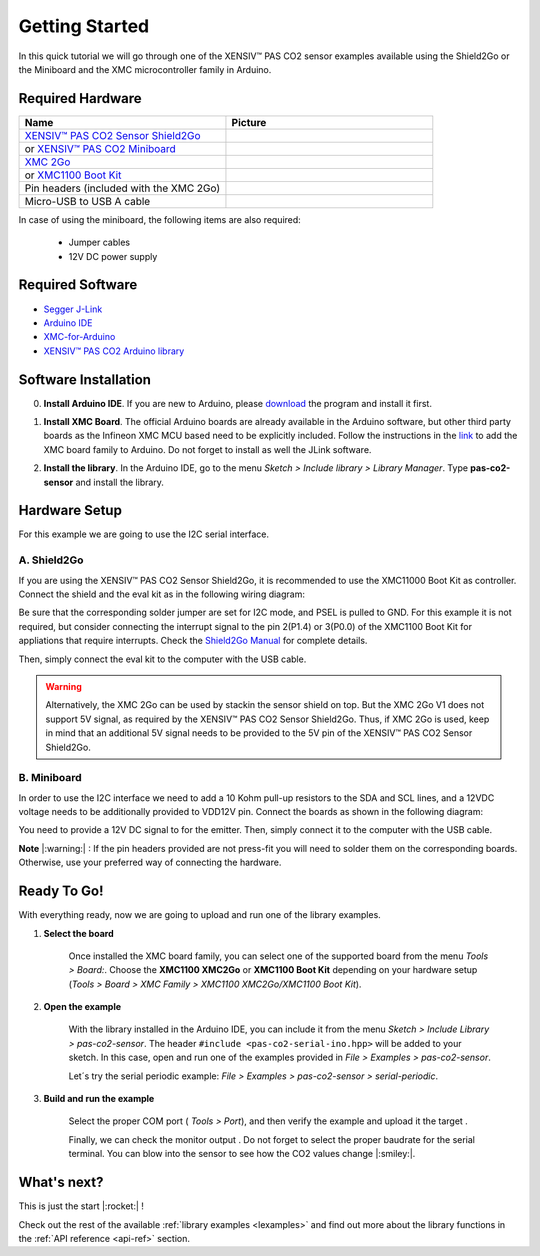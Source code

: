 .. _arduino-getting-started:

Getting Started
================

In this quick tutorial we will go through one of the XENSIV™ PAS CO2 sensor examples available using the Shield2Go or the Miniboard and the XMC microcontroller family in Arduino.

Required Hardware
-----------------

.. list-table::
    :widths: 50 50
    :header-rows: 1

    * - Name
      - Picture
    * - `XENSIV™ PAS CO2 Sensor Shield2Go <https://www.infineon.com/cms/en/product/evaluation-boards/shield_pasco2_sensor>`_
      - .. image:: img/pas-co2-s2go-front.png
            :height: 60
    * - or `XENSIV™ PAS CO2 Miniboard <https://www.infineon.com/cms/en/product/evaluation-boards/eval_pasco2_miniboard>`_
      - .. image:: img/pas-co2-miniboard.png
            :height: 80 
    * - `XMC 2Go <https://www.infineon.com/cms/de/product/evaluation-boards/kit_xmc_2go_xmc1100_v1/>`_
      - .. image:: img/xmc2go.jpg
            :height: 80
    * - or `XMC1100 Boot Kit <https://www.infineon.com/cms/en/product/evaluation-boards/kit_xmc11_boot_001/>`_
      - .. image:: img/xmc1100-bootkit.jpg
            :height: 80
    * - Pin headers (included with the XMC 2Go) 
      - 
    * - Micro-USB to USB A cable 
      -

In case of using the miniboard, the following items are also required:

    * Jumper cables
    * 12V DC power supply

Required Software
-----------------

* `Segger J-Link <https://www.segger.com/downloads/jlink>`_
* `Arduino IDE <https://www.arduino.cc/en/main/software>`_
* `XMC-for-Arduino <https://github.com/Infineon/XMC-for-Arduino>`_ 
* `XENSIV™ PAS CO2 Arduino library <https://github.com/Infineon/arduino-pas-co2-sensor>`_

Software Installation
---------------------

0. **Install Arduino IDE**. If you are new to Arduino, please `download <https://www.arduino.cc/en/Main/Software>`_ the program and install it first.

1. **Install XMC Board**. The official Arduino boards are already available in the Arduino software, but other third party boards as the Infineon XMC MCU based need to be explicitly included. Follow the instructions in the `link <https://github.com/Infineon/XMC-for-Arduino#installation-instructions>`_ to add the XMC board family to Arduino. Do not forget to install as well the JLink software.

2. **Install the library**. In the Arduino IDE, go to the menu *Sketch > Include library > Library Manager*. Type **pas-co2-sensor** and install the library.

    .. image:: img/ard-library-manager.png
        :width: 500


Hardware Setup
--------------

For this example we are going to use the I2C serial interface. 

A. Shield2Go
""""""""""""

.. image:: img/shield2go_co2_pinout.png
    :width: 200

If you are using the XENSIV™ PAS CO2 Sensor Shield2Go, it is recommended to use the XMC11000 Boot
Kit as controller. Connect the shield and the eval kit as in the following wiring diagram:

.. image:: img/pas-co2-xmc1100bk-conn-diag.png
    :width: 400

Be sure that the corresponding solder jumper are set for I2C mode, and PSEL is pulled
to GND. 
For this example it is not required, but consider connecting the interrupt signal to the pin 2(P1.4)
or 3(P0.0) of the XMC1100 Boot Kit for appliations that require interrupts.
Check the `Shield2Go Manual <https://www.infineon.com/dgdl/Infineon-Quickstart_guide_PAS_CO2_Shield2go-UserManual-v01_00-EN.pdf?fileId=8ac78c8c7f2a768a017f6ab96bf11845>`_ for complete details.

Then, simply connect the eval kit to the computer with the USB cable. 

.. warning:: 
    Alternatively, the XMC 2Go can be used by stackin the sensor shield on top. But the XMC 2Go V1 does not support 5V signal, as required by the XENSIV™ PAS CO2 Sensor Shield2Go.
    Thus, if XMC 2Go is used, keep in mind that an additional 5V signal needs to be provided to the 5V pin of the XENSIV™ PAS CO2 Sensor Shield2Go.

B. Miniboard
""""""""""""

.. image:: img/minieval_co2_pinout.png
    :width: 350

In order to use the I2C interface we need to add a 10 Kohm pull-up resistors to the SDA and SCL lines, and a 12VDC voltage needs to be additionally provided to VDD12V pin. Connect the boards as shown in the following diagram:

.. image:: img/xmc2go-miniboard-i2c-conn-diag.png
    :width: 600

You need to provide a 12V DC signal to for the emitter. 
Then, simply connect it to the computer with the USB cable. 

**Note** |:warning:| : If the pin headers provided are not press-fit you will need to solder them on the corresponding boards. Otherwise, use your preferred way of connecting the hardware. 

Ready To Go!
------------

With everything ready, now we are going to upload and run one of the library examples. 

1. **Select the board** 

    Once installed the XMC board family, you can select one of the supported board from the menu *Tools > Board:*.
    Choose the **XMC1100 XMC2Go** or **XMC1100 Boot Kit** depending on your hardware setup (*Tools >
    Board > XMC Family > XMC1100 XMC2Go/XMC1100 Boot Kit*).

2. **Open the example**

    With the library installed in the Arduino IDE, you can include it from the menu *Sketch > Include Library > pas-co2-sensor*. The header ``#include <pas-co2-serial-ino.hpp>`` will be added to your sketch. 
    In this case, open and run one of the examples provided in  *File > Examples > pas-co2-sensor*.

    Let´s try the serial periodic example: *File > Examples > pas-co2-sensor > serial-periodic*. 

3. **Build and run the example**

    Select the proper COM port ( *Tools > Port*), and then verify |ver-but| the example and upload it the target |upl-but| . 

    Finally, we can check the monitor output |ser-but|. Do not forget to select the proper baudrate for the serial terminal. You can blow into the sensor to see how the CO2 values change |:smiley:|. 

    .. image:: img/ard-monitor-example.png
        :width: 500


.. |ver-but| image:: img/ard-verify-button.png
                :width: 17

.. |upl-but| image:: img/ard-upload-button.png
                :width: 17

.. |ser-but| image:: img/ard-serial-button.png
                :width: 17

What's next?
------------

This is just the start |:rocket:| !

Check out the rest of the available :ref:`library examples <lexamples>` and find out more about the library functions in the :ref:`API reference <api-ref>` section.


